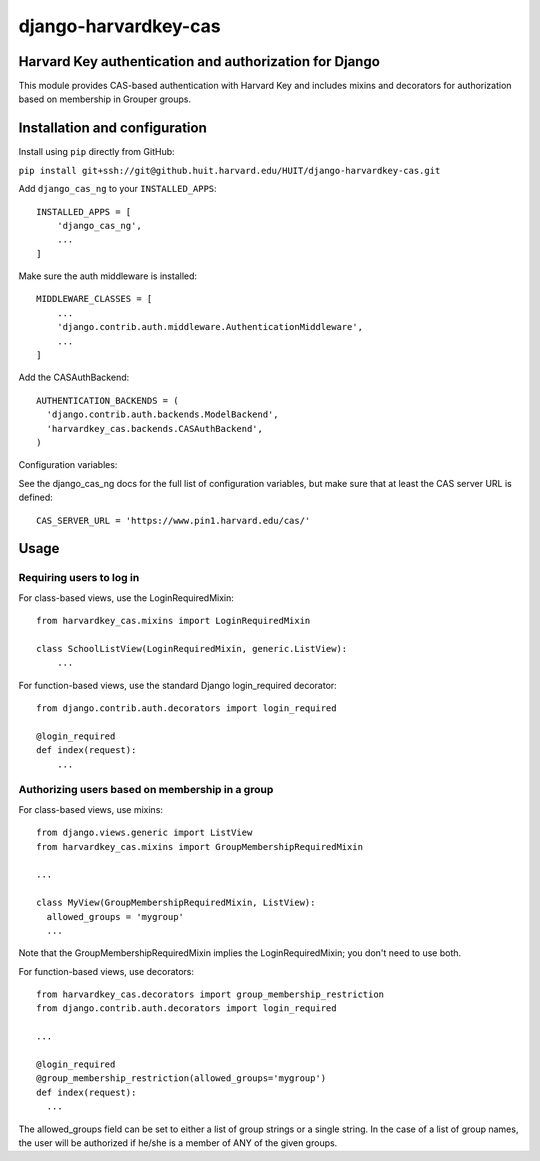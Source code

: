 =====================
django-harvardkey-cas
=====================

Harvard Key authentication and authorization for Django
=======================================================

This module provides CAS-based authentication with Harvard Key and includes mixins and decorators
for authorization based on membership in Grouper groups.

Installation and configuration
==============================

Install using ``pip`` directly from GitHub:

``pip install git+ssh://git@github.huit.harvard.edu/HUIT/django-harvardkey-cas.git``

Add ``django_cas_ng`` to your ``INSTALLED_APPS``:

::

  INSTALLED_APPS = [
      'django_cas_ng',
      ...
  ]


Make sure the auth middleware is installed:

::

  MIDDLEWARE_CLASSES = [
      ...
      'django.contrib.auth.middleware.AuthenticationMiddleware',
      ...
  ]

Add the CASAuthBackend:

::

  AUTHENTICATION_BACKENDS = (
    'django.contrib.auth.backends.ModelBackend',
    'harvardkey_cas.backends.CASAuthBackend',
  )

Configuration variables:

See the django_cas_ng docs for the full list of configuration
variables, but make sure that at least the CAS server URL is
defined:

::

  CAS_SERVER_URL = 'https://www.pin1.harvard.edu/cas/'

Usage
=====
Requiring users to log in
-------------------------
For class-based views, use the LoginRequiredMixin:

::

  from harvardkey_cas.mixins import LoginRequiredMixin

  class SchoolListView(LoginRequiredMixin, generic.ListView):
      ...


For function-based views, use the standard Django login_required decorator:

::

  from django.contrib.auth.decorators import login_required

  @login_required
  def index(request):
      ...

Authorizing users based on membership in a group
------------------------------------------------
For class-based views, use mixins:

::

  from django.views.generic import ListView
  from harvardkey_cas.mixins import GroupMembershipRequiredMixin

  ...

  class MyView(GroupMembershipRequiredMixin, ListView):
    allowed_groups = 'mygroup'
    ...

Note that the GroupMembershipRequiredMixin implies the LoginRequiredMixin;
you don't need to use both.

For function-based views, use decorators:

::

  from harvardkey_cas.decorators import group_membership_restriction
  from django.contrib.auth.decorators import login_required

  ...

  @login_required
  @group_membership_restriction(allowed_groups='mygroup')
  def index(request):
    ...

The allowed_groups field can be set to either a list of group strings or a single string.
In the case of a list of group names, the user will be authorized if he/she is a member of ANY of the given groups.
